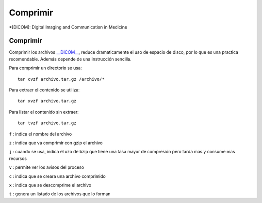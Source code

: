 Comprimir
=========

*[DICOM]: Digital Imaging and Communication in Medicine

Comprimir
-----------------------

Comprimir los archivos `__DICOM__ <http://es.wikipedia.org/wiki/DICOM>`_, reduce dramaticamente el uso de espacio de disco, por lo que es una practica recomendable. Además depende de una instrucción sencilla.  

Para comprimir un directorio se usa:

::

       tar cvzf archivo.tar.gz /archivo/*
Para extraer el contenido se utiliza:

::

       tar xvzf archivo.tar.gz
Para listar el contenido sin extraer:

::

       tar tvzf archivo.tar.gz
``f`` : indica el nombre del archivo

``z`` : indica que va comprimir con gzip el archivo

``j`` : cuando se usa, indica el uzo de bzip que tiene una tasa mayor de compresión pero tarda mas y consume mas recursos

``v`` : permite ver los avisos del proceso 

``c`` : indica que se creara una archivo comprimido

``x`` : indica que se descomprime el archivo 

``t`` : genera un listado de los archivos que lo forman
